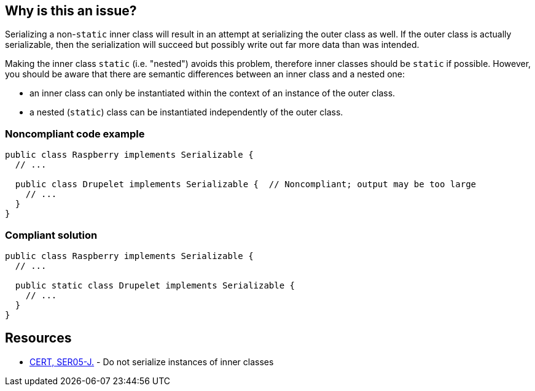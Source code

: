 == Why is this an issue?

Serializing a non-``++static++`` inner class will result in an attempt at serializing the outer class as well. If the outer class is actually serializable, then the serialization will succeed but possibly write out far more data than was intended. 


Making the inner class ``++static++`` (i.e. "nested") avoids this problem, therefore inner classes should be ``++static++`` if possible. However, you should be aware that there are semantic differences between an inner class and a nested one: 

* an inner class can only be instantiated within the context of an instance of the outer class. 
* a nested (``++static++``) class can be instantiated independently of the outer class.


=== Noncompliant code example

[source,java]
----
public class Raspberry implements Serializable {
  // ...

  public class Drupelet implements Serializable {  // Noncompliant; output may be too large
    // ...
  }
}
----


=== Compliant solution

[source,java]
----
public class Raspberry implements Serializable {
  // ...

  public static class Drupelet implements Serializable {
    // ...
  }
}
----


== Resources

* https://wiki.sei.cmu.edu/confluence/x/ZTdGBQ[CERT, SER05-J.] - Do not serialize instances of inner classes


ifdef::env-github,rspecator-view[]

'''
== Implementation Specification
(visible only on this page)

=== Message

Make this inner class static.


'''
== Comments And Links
(visible only on this page)

=== on 25 Sep 2014, 09:19:10 Ann Campbell wrote:
\[~nicolas.peru] FB divides this into two rules: one for ``++Serializable++`` outer classes and one for non-serializable outer classes.


I really debated one rule or two because the problems caused are different in magnitude, but since the title and the recommendation are the same for both I combined. Let me know if you'd like me to split.

=== on 25 Sep 2014, 11:55:59 Nicolas Peru wrote:
\[~ann.campbell.2] Detection of the issue is the same : (non static inner class) the mitigation is different depending on the ``++Serializability++`` of the outer class. 


 Since one case will result in a runtime error (critical) and the other one in a (major) recommandation I tend to think they should be split with different severity (but implementation will probably be shared).

endif::env-github,rspecator-view[]
